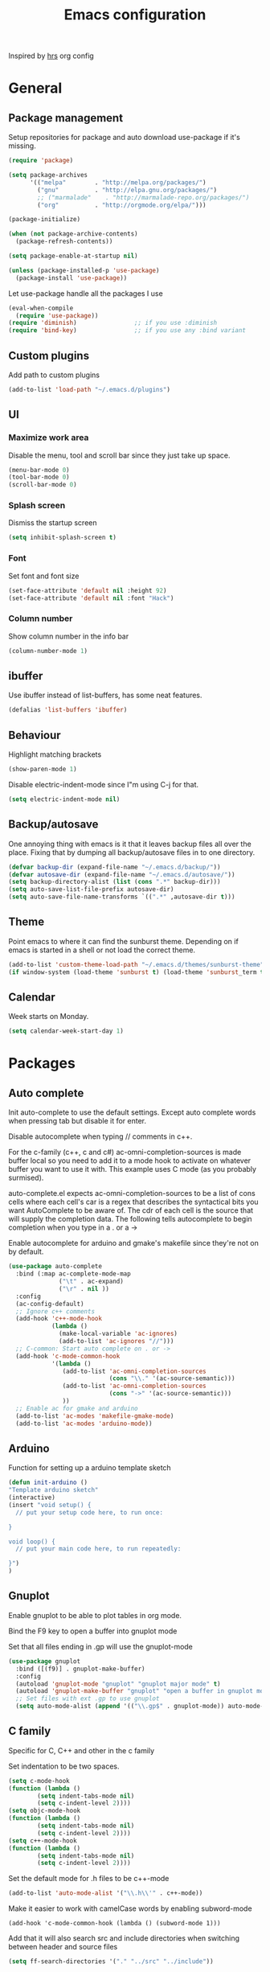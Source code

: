 #+TITLE: Emacs configuration

Inspired by [[https://github.com/hrs/dotfiles/tree/master/emacs.d][hrs]] org config

* General
** Package management

   Setup repositories for package and auto download use-package if it's missing. 
   #+BEGIN_SRC emacs-lisp
     (require 'package)

     (setq package-archives
           '(("melpa"        . "http://melpa.org/packages/")
             ("gnu"          . "http://elpa.gnu.org/packages/")
             ;; ("marmalade"    . "http://marmalade-repo.org/packages/")
             ("org"          . "http://orgmode.org/elpa/")))

     (package-initialize)

     (when (not package-archive-contents)
       (package-refresh-contents))

     (setq package-enable-at-startup nil)

     (unless (package-installed-p 'use-package)
       (package-install 'use-package))
   #+END_SRC

   Let use-package handle all the packages I use
   #+BEGIN_SRC emacs-lisp
     (eval-when-compile
       (require 'use-package))
     (require 'diminish)                ;; if you use :diminish
     (require 'bind-key)                ;; if you use any :bind variant
   #+END_SRC
** Custom plugins
  Add path to custom plugins
  #+BEGIN_SRC emacs-lisp
  (add-to-list 'load-path "~/.emacs.d/plugins")
  #+END_SRC
  
** UI
*** Maximize work area
   Disable the menu, tool and scroll bar since they just take up
   space.
   #+BEGIN_SRC emacs-lisp
     (menu-bar-mode 0)
     (tool-bar-mode 0)
     (scroll-bar-mode 0)
   #+END_SRC
*** Splash screen
    Dismiss the startup screen
    #+BEGIN_SRC emacs-lisp
      (setq inhibit-splash-screen t)
    #+END_SRC
*** Font
    Set font and font size
    #+BEGIN_SRC emacs-lisp
      (set-face-attribute 'default nil :height 92)
      (set-face-attribute 'default nil :font "Hack")
    #+END_SRC
*** Column number
   Show column number in the info bar
   #+BEGIN_SRC emacs-lisp
     (column-number-mode 1)
   #+END_SRC
** ibuffer
    Use ibuffer instead of list-buffers, has some neat features.
    #+BEGIN_SRC emacs-lisp
      (defalias 'list-buffers 'ibuffer)    
    #+END_SRC
** Behaviour
   Highlight matching brackets
   #+BEGIN_SRC emacs-lisp
     (show-paren-mode 1)
   #+END_SRC
   
   Disable electric-indent-mode since I"m using C-j for that.
   #+BEGIN_SRC emacs-lisp
     (setq electric-indent-mode nil)
   #+END_SRC
** Backup/autosave
   One annoying thing with emacs is it that it leaves backup files all
   over the place.  Fixing that by dumping all backup/autosave files
   in to one directory.
   #+BEGIN_SRC emacs-lisp
     (defvar backup-dir (expand-file-name "~/.emacs.d/backup/"))
     (defvar autosave-dir (expand-file-name "~/.emacs.d/autosave/"))
     (setq backup-directory-alist (list (cons ".*" backup-dir)))
     (setq auto-save-list-file-prefix autosave-dir)
     (setq auto-save-file-name-transforms `((".*" ,autosave-dir t)))
   #+END_SRC

** Theme
   Point emacs to where it can find the sunburst theme. Depending on
   if emacs is started in a shell or not load the correct theme.
   #+BEGIN_SRC emacs-lisp
     (add-to-list 'custom-theme-load-path "~/.emacs.d/themes/sunburst-theme")
     (if window-system (load-theme 'sunburst t) (load-theme 'sunburst_term t))
   #+END_SRC
** Calendar
   Week starts on Monday.
   #+BEGIN_SRC emacs-lisp
     (setq calendar-week-start-day 1)
   #+END_SRC
* Packages
** Auto complete
   Init auto-complete to use the default settings. Except auto
   complete words when pressing tab but disable it for enter.

   Disable autocomplete when typing // comments in c++.

   For the c-family (c++, c and c#) 
   ac-omni-completion-sources is made buffer local so you need to add
   it to a mode hook to activate on whatever buffer you want to use it
   with.  This example uses C mode (as you probably surmised).
   
   auto-complete.el expects ac-omni-completion-sources to be a list of
   cons cells where each cell's car is a regex that describes the
   syntactical bits you want AutoComplete to be aware of. The cdr of
   each cell is the source that will supply the completion data.  The
   following tells autocomplete to begin completion when you type in a
   . or a ->

   Enable autocomplete for arduino and gmake's makefile since they're
   not on by default.
   
   #+BEGIN_SRC emacs-lisp
     (use-package auto-complete
       :bind (:map ac-complete-mode-map
                   ("\t" . ac-expand)
                   ("\r" . nil ))
       :config
       (ac-config-default)
       ;; Ignore c++ comments
       (add-hook 'c++-mode-hook
                 (lambda ()
                   (make-local-variable 'ac-ignores)
                   (add-to-list 'ac-ignores "//")))
       ;; C-common: Start auto complete on . or ->
       (add-hook 'c-mode-common-hook 
                 '(lambda ()
                    (add-to-list 'ac-omni-completion-sources
                                 (cons "\\." '(ac-source-semantic)))
                    (add-to-list 'ac-omni-completion-sources
                                 (cons "->" '(ac-source-semantic)))
                    ))
       ;; Enable ac for gmake and arduino
       (add-to-list 'ac-modes 'makefile-gmake-mode)
       (add-to-list 'ac-modes 'arduino-mode))
   #+END_SRC
** Arduino
   Function for setting up a arduino template sketch
   #+BEGIN_SRC emacs-lisp
     (defun init-arduino ()
     "Template arduino sketch"
     (interactive)
     (insert "void setup() {
       // put your setup code here, to run once:

     }

     void loop() {
       // put your main code here, to run repeatedly:

     }")
     )   
   #+END_SRC
** Gnuplot
   Enable gnuplot to be able to plot tables in org mode.

   Bind the F9 key to open a buffer into gnuplot mode

   Set that all files ending in .gp will use the gnuplot-mode
   #+BEGIN_SRC emacs-lisp
     (use-package gnuplot
       :bind ([(f9)] . gnuplot-make-buffer)
       :config
       (autoload 'gnuplot-mode "gnuplot" "gnuplot major mode" t)
       (autoload 'gnuplot-make-buffer "gnuplot" "open a buffer in gnuplot mode" t)
       ;; Set files with ext .gp to use gnuplot
       (setq auto-mode-alist (append '(("\\.gp$" . gnuplot-mode)) auto-mode-alist)))
   #+END_SRC
** C family
   Specific for C, C++ and other in the c family

   Set indentation to be two spaces.
   #+BEGIN_SRC emacs-lisp
     (setq c-mode-hook
	 (function (lambda ()
		     (setq indent-tabs-mode nil)
		     (setq c-indent-level 2))))
     (setq objc-mode-hook
	 (function (lambda ()
		     (setq indent-tabs-mode nil)
		     (setq c-indent-level 2))))
     (setq c++-mode-hook
	 (function (lambda ()
		     (setq indent-tabs-mode nil)
		     (setq c-indent-level 2))))
   #+END_SRC

   Set the default mode for .h files to be c++-mode
   #+BEGIN_SRC emacs-lisp
     (add-to-list 'auto-mode-alist '("\\.h\\'" . c++-mode))
   #+END_SRC

   Make it easier to work with camelCase words by enabling subword-mode
   #+BEGIN_SRC emacs-lips
     (add-hook 'c-mode-common-hook (lambda () (subword-mode 1)))
   #+END_SRC

   Add that it will also search src and include directories when
   switching between header and source files
   #+BEGIN_SRC emacs-lisp
     (setq ff-search-directories '("." "../src" "../include"))
   #+END_SRC
** Flycheck
   Enable flycheck globably.

   Disable clang check, gcc check works better.
   #+BEGIN_SRC emacs-lisp
     (use-package flycheck
       :config
       (add-hook 'after-init-hook #'global-flycheck-mode)
       (setq-default flycheck-disabled-checkers
                     (append flycheck-disabled-checkers
                             '(c/c++-clang))))
   #+END_SRC
*** Language standard in c++
   Specify language standard in dir locals file: .dir-locals.el 
   For example
   ((c++-mode
     (flycheck-clang-language-standard . "c++14")
     (flycheck-gcc-language-standard . "c++14")))

** Golang
   Setting up go to use 2 spaces as indentation and enable
   autocomplete for go.
   #+BEGIN_SRC emacs-lisp
     (use-package go-mode
     :config
     (add-hook 'go-mode-hook 
       (lambda ()
         (setq-default) 
         (setq tab-width 2) 
         (setq standard-indent 2) 
         (setq indent-tabs-mode nil)))
     (use-package go-autocomplete))
   #+END_SRC
** Haskell
   Settings for programming haskell in emacs
   #+BEGIN_SRC emacs-lisp
     (use-package haskell-mode
       :config
       (add-hook 'haskell-mode-hook 'turn-on-haskell-doc-mode)
       (add-hook 'haskell-mode-hook 'turn-on-haskell-indent)
       (autoload 'ghc-init "ghc" nil t))
   #+END_SRC
** Ledger
   Settings for ledger.
   Set the default mode for .dat files to ledger.

   Clean the buffer with C-c c.
   #+BEGIN_SRC emacs-lisp
     (use-package ledger-mode
       :bind (:map ledger-mode-map ("C-c c" . ledger-mode-clean-buffer))
       :config
       (setq ledger-clear-whole-transactions 1)
       (add-to-list 'auto-mode-alist '("\\.dat" . ledger-mode)))
   #+END_SRC
** Lisp
   Color haxvalues with their respective color.
   #+BEGIN_SRC emacs-lisp
     (use-package lisp-mode
       :config
       (defvar hexcolour-keywords
         '(("#[[:xdigit:]]\\{6\\}"
            (0 (put-text-property (match-beginning 0)
                                  (match-end 0)
                                  'face (list :background 
                                              (match-string-no-properties 0)))))))
       (defun hexcolour-add-to-font-lock ()
         (font-lock-add-keywords nil hexcolour-keywords))
       (add-hook 'lisp-mode-hook 'hexcolour-add-to-font-lock))
   #+END_SRC
** GLSL
   Set files associated with glsl to use glsl mode
   #+BEGIN_SRC emacs-lisp
         (use-package glsl-mode
           :mode (("\\.vert\\'" . glsl-mode)
                  ("\\.frag\\'" . glsl-mode)
                  ("\\.geom\\'" . glsl-mode)
                  ("\\.prog\\'" . glsl-mode)
                  ("\\.glsl\\'" . glsl-mode)))
   #+END_SRC
** Python
   Package name is python but the mode is python-mode
   Set indentation to 2 white spaces.

   Set the default for pb2 files (=PROJECT=) to use python.
   #+BEGIN_SRC emacs-lisp
          (use-package python
            :mode (("\\.py\\'" . python-mode) 
                   ("PROJECT" . python-mode))
            :interpreter ("python" . python-mode)
            :config
            (setq python-mode-hook
                  (function (lambda ()
                              (setq indent-tabs-mode nil)
                              (setq python-indent 2)))))
   #+END_SRC
** RTags (Disabled)
   Key bindings for RTags (they conflicts with GTags)
   #+BEGIN_SRC emacs-lisp
     (use-package rtags
     :disabled t
     :bind (("M-." . rtags-find-symbol-at-point)
            ("M-," . rtags-find-references-at-point)
            ("M-[" . rtags-location-stack-back)
            ("M-]" . rtags-location-stack-forward))
     :config
     (use-package rtags-ac))
   #+END_SRC
** Shell
   Indent using spaces. ( Don't remember why I needed this one. )

   Enable color in shell and define the color theme. Also disable
   yasnippet in shell mode since that's messing with the shell.

   #+BEGIN_SRC emacs-lisp
     (use-package shell
       :bind ("<f8>" . clear-shell)
       :config
       (setq sh-mode-hook
             (function (lambda ()
                         (setq indent-tabs-mode nil)
                         (setq c-indent-level 2))))
       (add-hook 'shell-mode-hook 
                 (lambda ()
                   ;; Enable color in shell
                   (ansi-color-for-comint-mode-on)
                   ;; Change Color theme in shell
                   (setq ansi-color-names-vector
                         ["#4d4d4d"
                          "#D81860"
                          "#60FF60"
                          "#f9fd75"
                          "#4695c8"
                          "#a78edb"
                          "#43afce"
                          "#f3ebe2"])
                   (setq ansi-color-map (ansi-color-make-color-map))
                   ;; Disable yas minor mode
                   (yas-minor-mode -1)
                   ;; Add go and goc to the dirtrack, Need tweak the regexp 
                   ;; (setq shell-cd-regexp "\\(cd\\|goc\\|go\\)")
                   )))
   #+END_SRC
** Tramp
   Set the ssh to be the default method for tramp
   #+BEGIN_SRC emacs-lisp
     (use-package tramp
       :config
       (setq tramp-default-method "ssh"))
   #+END_SRC
** Yasnippet
   Enable yasnippet
   #+BEGIN_SRC emacs-lisp
     (use-package yasnippet 
       :config
       (yas-global-mode 1)
       (setq yas/indent-line nil))

   #+END_SRC
** Org
   From [[https://github.com/hrs/dotfiles/tree/master/emacs.d][hrs]] config file but converted to use-package
 
   Use pretty bullet points instead of asterix

   Use a little downward-pointing arrow instead of the usual ellipsis
   (=...=) when folded.

   Use syntax highlighting in source blocks while editing.
   #+BEGIN_SRC emacs-lisp
     (use-package org
       :mode ("\\.org\\'" . org-mode)
       :config
       (use-package org-bullets)
       (add-hook 'org-mode-hook
                 (lambda ()
                   (org-bullets-mode t)))
       (setq org-ellipsis "⤵")
       (setq org-src-fontify-natively t))
   #+END_SRC

   Doesn't work with yasnippet getting:
   yas--fallback: yasnippet fallback loop!
   This can happen when you bind ‘yas-expand’ outside of the ‘yas-minor-mode-map’.

   Make TAB act as if it were issued in a buffer of the language's major mode.
   =(setq org-src-tab-acts-natively t)=
** Makefile
   Set following files to use makefile-gmake-mode as the default.
   - Files that starts with =Makefile=.
   - Has extension =.mk=.
   - Files that are located in a directory called Make and ends with
     Rules.
   - Files that are located in a directory called modules.
   - Files called BUILD.conf (pb2 file).
   #+BEGIN_SRC emacs-lisp
     (use-package makefile-gmake-mode
       :mode (("Makefile.*" . makefile-gmake-mode)
              ("\\.mk$" . makefile-gmake-mode)
              ("Make/.*Rules" . makefile-gmake-mode)
              ("modules/.*" . makefile-gmake-mode)
              ("BUILD.conf" . makefile-gmake-mode)
              ))
   #+END_SRC
** Evil numbers
   Incrementing/decrementing numbers.
   #+BEGIN_SRC emacs-lisp
     (use-package evil-numbers
     :bind (("C-c +" . evil-numbers/inc-at-pt)
            ("C-c -" . evil-numbers/dec-at-pt)))
   #+END_SRC
** Magit
   A Git porcelain inside Emacs
   Key =C-x g= to run magit on current buffer.

   #+BEGIN_SRC emacs-lisp
     (use-package magit
       :bind ( "C-x g" . magit-status))
   #+END_SRC

** Buffer move
   Move buffers around between windows
   #+BEGIN_SRC emacs-lisp
     (use-package buffer-move 
       :bind ( (kbd "<M-S-up>"    . buf-move-up)
               (kbd "<M-S-down>"  . buf-move-down)
               (kbd "<M-S-left>"  . buf-move-left)
               (kbd "<M-S-right>" . buf-move-right)))
   #+END_SRC
** Multiple cursors
   Keybindings for the mc package
   #+BEGIN_SRC emacs-lisp
     (use-package multiple-cursors 
       :bind (("C-S-c C-S-c" . mc/edit-lines)
              ("C->"         . mc/mark-next-like-this)
              ("C-<"         . mc/mark-previous-like-this)
              ("C-c C-<"     . mc/mark-all-like-this)
              ("C-+"         . mc/mark-next-like-this))
       :config
       (use-package mc-extras))
   #+END_SRC
** String inflections
   Keybinding for cycle between snake case, camel case etc
   #+BEGIN_SRC emacs-lisp
     (use-package string-inflection 
       :bind ("C-;" . string-inflection-cycle ))
   #+END_SRC
** Sudo edit
   Sudo edit the current file
   #+BEGIN_SRC emacs-lisp
     (use-package sudo-edit
       :bind (kbd "C-c C-r" . sudo-edit-current-file))
   #+END_SRC
** Expand region
   #+BEGIN_SRC emacs-lisp
     (use-package expand-region
       :bind (kbd "C-=" . er/expand-region))
   #+END_SRC

** GTags (Disabled)
   Key bindings for finding tag, reference and usage of symbol.
   #+BEGIN_SRC emacs-lisp
     (use-package ggtags
       :disabled t
       :bind (("M-." . gtags-find-tag) ;; Finds tag
              ("C-M-." . gtags-find-rtag)   ;; Find all references of tag
              ("C-M-," . gtags-find-symbol))) ;; Find all usages of symbol.
   #+END_SRC
   
** Windmove
   Jump between windows using the arrow keys instead of cycling with
   "C-x o". Note that this Doesn't work in org mode.
   #+BEGIN_SRC emacs-lisp
     (use-package windmove 
       :bind (("M-left"  . windmove-left)   ; move to left window
              ("M-right" . windmove-right) ; move to right window
              ("M-up"    . windmove-up)       ; move to upper window
              ("M-down"  . windmove-down)))   ; move to downer window
   #+END_SRC

** Move text
   Move line up and down using arrow keys.
   #+BEGIN_SRC emacs-lisp
     (use-package move-text
       :bind (("C-S-up" . move-text-up)
              ("C-S-down" . move-text-down)))
   #+END_SRC
   
* Custom functions
** Buffer
   Function for renaming buffer and file. Source: [[http://www.stringify.com/2006/apr/24/rename/][Link]]
   #+BEGIN_SRC emacs-lisp
     (defun rename-current-file-or-buffer ()
       "Rename current file and buffer, similar to save-as but removes
     the old file"
       (interactive)
       (if (not (buffer-file-name))
           (call-interactively 'rename-buffer)
         (let ((file (buffer-file-name)))
           (with-temp-buffer
             (set-buffer (dired-noselect file))
             (dired-do-rename)
             (kill-buffer nil))))
       nil)
   #+END_SRC
   To sync all open buffers with their respective files on disk. Source: [[https://www.emacswiki.org/emacs/RevertBuffer][here]]
   #+BEGIN_SRC emacs-lisp
     (defun revert-all-buffers ()
         "Refreshes all open buffers from their respective files."
         (interactive)
         (dolist (buf (buffer-list))
           (with-current-buffer buf
             (when (and (buffer-file-name) (not (buffer-modified-p)))
               (revert-buffer t t t) )))
         (message "Refreshed open files.") )
   #+END_SRC
** Programming
*** C++
    Insert java style comment
    /**
     * <cursor>
     */
    #+BEGIN_SRC emacs-lisp
      (defun insert-function-comment ()
        (interactive)
        (insert "/**")  (indent-according-to-mode)
        (insert "\n* ") (indent-according-to-mode)
        (insert "\n*/") (indent-according-to-mode)
        (previous-line 1)
        (end-of-line)
        )
    #+END_SRC

    Expands a define macro for all matches in current buffer.
    #+BEGIN_SRC emacs-lisp
      (defun replace-define()
      "Place cursor on a #define <var> <content> and execute this command and it will 
       replace all <var> with <content> in the file. 
       Basically evaluating the define variable"
      (interactive)
      (setq line (split-string (thing-at-point 'line) ))
      (if (equal (car line) "#define") 
          (progn 
            ;; save current position
            (setq curr-pos (point))
            ;; Jump to the end of line
            (end-of-line)
            ;; Replace the first with the second.
            (replace-regexp (concat "\\_<"(nth 1 line)"\\_>") (nth 2 line) )
            ;; return to the same position
            (goto-char curr-pos)
            ;; move to the end of the line to indicate that it's done.
            (end-of-line) )
          ( message "Not a #define directive!" )
        )
      )
    #+END_SRC

    Undo the previous function.
    #+BEGIN_SRC emacs-lisp
      (defun replace-define-undo()
      "Place cursor on a #define <var> <content> and execute this command and it will 
       replace all <content> with <var> in the file. 
       Undoing the expansion of the define variable"
      (interactive)
      (setq line (split-string (thing-at-point 'line) ))
      (if (equal (car line) "#define") 
          (progn 
            ;; save current position
            (setq curr-pos (point))
            ;; Jump to the end of line
            (end-of-line)
            ;; Replace the second with the first
            (replace-string (nth 2 line) (nth 1 line) )
            ;; return to the same position
            (goto-char curr-pos)
            ;; move to the end of the line to indicate that it's done.
            (end-of-line) )
          ( message "Not a #define directive!" )
        )
      )
    #+END_SRC
*** GTags
    Cycling gtag result. Source [[https://www.emacswiki.org/emacs/CyclingGTagsResult][link]]
    #+BEGIN_SRC emacs-lisp
      (defun ww-next-gtag ()
        "Find next matching tag, for GTAGS."
        (interactive)
        (let ((latest-gtags-buffer
               (car (delq nil  (mapcar (lambda (x) (and (string-match "GTAGS SELECT" (buffer-name x)) (buffer-name x)) )
                                       (buffer-list)) ))))
          (cond (latest-gtags-buffer
                 (switch-to-buffer latest-gtags-buffer)
                 (forward-line)
                 (gtags-select-it nil))
                ) ))
    #+END_SRC
** Workspace
   Function for splitting emacs into three frames. 
   Really nice to use with i3wm.
   #+BEGIN_SRC emacs-lisp
     (defun setup-home ()
     "Splits the session into three frames"
     (interactive)
     (delete-other-frames)
     (delete-other-windows)
     (make-frame-command)
     (make-frame-command)
     )
   #+END_SRC
** Shell
   Clear shell in emacs
   #+BEGIN_SRC emacs-lisp
     (defun clear-shell ()
        (interactive)
        (let ((comint-buffer-maximum-size 0))
          (comint-truncate-buffer)))
   #+END_SRC
** Multiple Cursors extentions
   Extra functions for Multiple cursors
   
   #+BEGIN_SRC emacs-lisp
     (defun mc/insert-dec-numbers (arg)
       "Insert decreasing numbers for each cursor, starting at number
     of cursors - 1 or ARG."
       (interactive "P")
       (setq mc--insert-numbers-number (or arg (1- (mc/num-cursors))))
       (mc/for-each-cursor-ordered
        (mc/execute-command-for-fake-cursor 'mc--insert-number-and-decrease cursor)))

     (defun mc--insert-number-and-decrease ()
       (interactive)
       (insert (number-to-string mc--insert-numbers-number))
       (setq mc--insert-numbers-number (1- mc--insert-numbers-number)))

     (defun mc/insert-same-numbers-per-line (arg)
       "Insert increasing numbers for each cursor that are on a separate
     line, cursors on the same line will insert the same number, starts at
     0 or ARG"
     (interactive "P")
     (setq mc--current-line nil
           mc--insert-numbers-number (or arg 0) )
     (mc/for-each-cursor-ordered
      (mc/execute-command-for-fake-cursor 'mc--insert-number-and-increase-for-diff-lines
                                          cursor)))

     (defun mc/insert-dec-same-numbers-per-line (arg)
       "Insert decreasing numbers for each cursor that are on a
     separate line, cursors on the same line will insert the same
     number, starts at number of cursors - 1 or ARG"
     (interactive "P")
     (setq mc--current-line nil
           mc--insert-numbers-number (or arg (1- (mc/num-cursors))) )
     (mc/for-each-cursor-ordered
      (mc/execute-command-for-fake-cursor 'mc--insert-number-and-decrease-for-diff-lines
                                          cursor)))

     (defun mc--insert-number-and-increase-for-diff-lines ()
     (interactive)
     (mc--insert-number-and-change-for-diff-lines '1+))

     (defun mc--insert-number-and-decrease-for-diff-lines ()
     (interactive)
     (mc--insert-number-and-change-for-diff-lines '1-))

     (defun mc--insert-number-and-change-for-diff-lines (change)
       (interactive)
       (if (not mc--current-line) 
           ;; If first time init mc--current-line
           (progn (setq mc--current-line (line-number-at-pos))
                  (insert (number-to-string mc--insert-numbers-number)))
         ;; Else compare lines and set accordingly
         (progn  
           ;; If current-line and the line is it on are different change
           ;; and insert.
           (if (not (= mc--current-line (line-number-at-pos)))
               (progn 
                 (setq mc--current-line (line-number-at-pos)
                       mc--insert-numbers-number 
                       (funcall change mc--insert-numbers-number))
                 (insert (number-to-string mc--insert-numbers-number)))
             ;; Else insert number.
             (insert (number-to-string mc--insert-numbers-number)) ))))

     (defun mc/insert-characters (char)
       "Insert increasing character for each cursor, it starts from
     the user specified character"
     (interactive  "cSpecify letter to start from")
     (setq mc--insert-chars-char char)
     (mc/for-each-cursor-ordered
      (mc/execute-command-for-fake-cursor 'mc--insert-char-and-increase
                                          cursor)))

     (defun mc/insert-dec-characters (char)
       "Insert decreasing character for each cursor, it starts from
     the user specified character"
     (interactive  "cSpecify letter to start from")
     (setq mc--insert-chars-char char)
     (mc/for-each-cursor-ordered
      (mc/execute-command-for-fake-cursor 'mc--insert-char-and-increase
                                          cursor)))

     (defun mc--insert-char-and-increase ()
       (interactive)
       (mc--insert-char-and-change '1+))

     (defun mc--insert-char-and-decrease ()
       (interactive)
       (mc--insert-char-and-change '1-))

     (defun mc--insert-char-and-change (change)
       (interactive)
       (insert mc--insert-chars-char)
       (setq mc--insert-chars-char (funcall change mc--insert-chars-char)))


     (defun mc/insert-same-chars-per-line (char)
       "Insert increasing character for each cursor that are on a
     separate line, cursors on the same line will insert the same
     character, it starts from the user specified character."
     (interactive  "cSpecify letter to start from")
     (setq mc--current-line nil
           mc--insert-chars-char char )
     (mc/for-each-cursor-ordered
      (mc/execute-command-for-fake-cursor 'mc--insert-char-and-increase-for-diff-lines
                                          cursor)))

     (defun mc/insert-dec-same-chars-per-line (char)
       "Insert decreasing character for each cursor that are on a
     separate line, cursors on the same line will insert the same
     character, it starts from the user specified character."
     (interactive  "cSpecify letter to start from")
     (setq mc--current-line nil
           mc--insert-chars-char char )
     (mc/for-each-cursor-ordered
      (mc/execute-command-for-fake-cursor 'mc--insert-char-and-decrease-for-diff-lines
                                          cursor)))

     (defun mc--insert-char-and-increase-for-diff-lines ()
       (interactive)
       (mc--insert-char-and-change-for-diff-lines '1+))

     (defun mc--insert-char-and-decrease-for-diff-lines ()
       (interactive)
       (mc--insert-char-and-change-for-diff-lines '1-))

     (defun mc--insert-char-and-change-for-diff-lines ( change )
       (interactive)
       (if (not mc--current-line) 
           ;; If first time init mc--current-line
           (progn (setq mc--current-line (line-number-at-pos))
                  (insert mc--insert-chars-char))
         ;; Else compare lines and set accordingly.
         (progn  
           ;; If current-line and the line is it on is different increment
           ;; and insert.
           (if (not (= mc--current-line (line-number-at-pos)))
               (progn (setq mc--current-line (line-number-at-pos)
                            mc--insert-chars-char 
                            (funcall change mc--insert-chars-char))
                      (insert mc--insert-chars-char))
             ;; Else insert char.
             (insert mc--insert-chars-char)) )))

   #+END_SRC

** Split lines
   Function for splitting lines at specified character. Default is ','.
   #+BEGIN_SRC emacs-lisp
     (defun split-at (&optional delim)
     "Split region/line at DELIM, if there are multiple matches it
     will split each one. DELIM will default to \",\" if no delim is
     given."
     (interactive "sSpecify delimiter: ")
     (when (or (string= delim "") (not delim)) (setq delim ","))
     (let ((start (if (use-region-p) (region-beginning) (point-at-bol)))
           (end (if (use-region-p) (region-end) (point-at-eol)))
           (regex delim))
       (goto-char start)
      
       (while (search-forward-regexp regex end t)
         (insert "\n")
         (setq end (1+ end))
         )
       (indent-region start end)
       (goto-char start)
       )
     )

     (defun split-at-comma ()
     "wrapper for split-at for use with key command"
     (interactive)
     (split-at ",")
     )
   #+END_SRC
** Yesterday-time
   Computes the time 24 hours ago
   #+BEGIN_SRC emacs-lisp
     (defun yesterday-time ()
     "Provide the date/time 24 hours before the time now in the format of current-time."
       (let* ((now-time (current-time))              ; get the time now
              (hi (car now-time))                    ; save off the high word
              (lo (car (cdr now-time)))              ; save off the low word
              (msecs (nth 2 now-time))               ; save off the milliseconds
              )

         (if (< lo 20864)                      ; if the low word is too small for subtracting
             (setq hi (- hi 2)  lo (+ lo 44672)) ; take 2 from the high word and add to the low
           (setq hi (- hi 1) lo (- lo 20864))  ; else, add 86400 seconds (in two parts)
           )
         (list hi lo msecs)                    ; regurgitate the new values
         ))
   #+END_SRC

* Custom keybindings
** Macros
    Macro to quickly open a file that is located on my machine at work.
    Inserts "fredriks@bcws067.d2vancouver.com:fredriks/swdevl/CoreLibs"
    #+BEGIN_SRC emacs-lisp
      (fset 'bcws
         [?f ?r ?e ?d ?r ?i ?k ?s ?@ ?b ?c ?b ?e ?l ?l ?w ?s ?1 ?0 ?8 ?. ?d ?2 ?v ?a ?n ?c ?o ?u ?v ?e ?r ?. ?c ?o ?m ?: ?f ?r ?e ?d ?r ?i ?k ?s ?/ ?s ?w ?d ?e ?v ?l ?/ ?C ?o ?r ?e ?L ?i ?b ?s])
    #+END_SRC

    And bind it to the key combo
    #+BEGIN_SRC emacs-lisp
      (global-set-key (kbd "C-c B") 'bcws)
    #+END_SRC
** Registers
   Quickly jump to files by pressing C-x r j <register>
   Jump to my init file with 'e' and init directory with 'i'.
   #+BEGIN_SRC emacs-lisp
     (set-register ?e (cons 'file "~/.emacs.d/init.el")) 
     (set-register ?i (cons 'file "~/.emacs.d/init.d")) 
   #+END_SRC
** UI
   Key bindings if I really need to see the menu and tool bar
   #+BEGIN_SRC emacs-lisp
     (global-set-key (kbd "<f5>") 'menu-bar-mode)
     (global-set-key (kbd "<f6>") 'tool-bar-mode)
   #+END_SRC
   
** Navigation
   Jump to specific line.
   #+BEGIN_SRC emacs-lisp
     (global-set-key (kbd "M-g") 'goto-line)
   #+END_SRC
** Text search
   I'm using the regex variant of the text search more than the normal one.
   Swapping keybindings for them
   #+BEGIN_SRC emacs-lisp
     (global-set-key (kbd "C-M-s") 'isearch-forward)
     (global-set-key (kbd "C-M-r") 'isearch-backward)
     (global-set-key (kbd "C-s") 'isearch-forward-regexp)
     (global-set-key (kbd "C-r") 'isearch-backward-regexp)
     (global-set-key (kbd "C-S-s") 'isearch-forward-symbol-at-point)
   #+END_SRC
** Text edit
   Bind replace regexp to meta r
   #+BEGIN_SRC emacs-lisp
     (global-set-key (kbd "M-r") 'replace-regexp)
   #+END_SRC
   
   Duplicate line
   #+BEGIN_SRC emacs-lisp
     (global-set-key (kbd "C-c l") 'duplicate-line)
   #+END_SRC

   Split line at comma
   #+BEGIN_SRC emacs-lisp
     (global-set-key (kbd "C-,") 'split-at-comma)
   #+END_SRC
** Buffer functions
   Key bindings for revert-all-buffers and rename current buffer
   #+BEGIN_SRC emacs-lisp
     (global-set-key (kbd "C-c r") 'revert-all-buffers)
     (global-set-key "\C-cR" 'rename-current-file-or-buffer)
   #+END_SRC
** C Common
   Hide/Show code blocks
   #+BEGIN_SRC emacs-lisp
     (add-hook 'c-mode-common-hook
       (lambda()
         (local-set-key (kbd "C-c <right>") 'hs-show-block)
         (local-set-key (kbd "C-c <left>")  'hs-hide-block)
         (local-set-key (kbd "C-c <up>")    'hs-hide-all)
         (local-set-key (kbd "C-c <down>")  'hs-show-all)
         (hs-minor-mode t)))
   #+END_SRC

   When in a c family buffer use shift tab to switch between header
   and source
   #+BEGIN_SRC emacs-lisp
     (add-hook 'c-mode-common-hook
       (lambda() 
         (local-set-key  (kbd "<backtab>") 'ff-find-other-file)))
   #+END_SRC
** Compile
   Key bindings to run make on current location and to re-run the
   command.
   #+BEGIN_SRC emacs-lisp
     (global-set-key (kbd "<f12>") 'compile)
     (global-set-key (kbd "<f11>") 'recompile)
   #+END_SRC
* Bug workarounds
  Workarounds for bugs I have encountered through out the years
** Cursor turns black
   Set the cursor color to white.
   #+BEGIN_SRC emacs-lisp
     (set-cursor-color "#ffffff")
   #+END_SRC
** Maximize emacs under KDE
   Issue maximizing emacs with KDE at work
   #+BEGIN_SRC emacs-lisp
     (setq frame-resize-pixelwise t)
   #+END_SRC
* Notes
  To execute a lisp function in replace regexp do \,(<function>)
